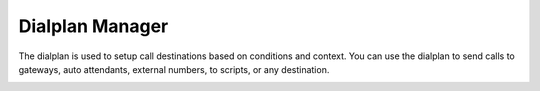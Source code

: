 ##################
Dialplan Manager
##################



The dialplan is used to setup call destinations based on conditions and context. You can use the dialplan to send calls to gateways, auto attendants, external numbers, to scripts, or any destination. 


.. image:: ../_static/images/fusionpbx_dialplans.jpg
         :scale: 85%

